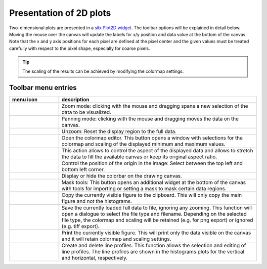 Presentation of 2D plots
^^^^^^^^^^^^^^^^^^^^^^^^ 

.. image:: ../../images/frames/execute_workflow_12_2dplot_overview.png
    :width:  506px
    :align: left
    
Two-dimensional plots are presented in a `silx Plot2D widget 
<http://www.silx.org/doc/silx/latest/modules/gui/plot/plotwindow.html#silx.gui.plot.PlotWindow.Plot2D>`_\ .
The toolbar options will be explained in detail below. Moving the mouse over the
canvas will update the labels for x/y position and data value at the bottom of 
the canvas. Note that the x and y axis positions for each pixel are defined at
the pixel center and the given values must be treated carefully with respect to
the pixel shape, especially for coarse pixels.

.. tip::

    The scaling of the results can be achieved by modifying the colormap 
    settings.

Toolbar menu entries
""""""""""""""""""""

.. list-table::
    :widths: 20 80
    :class: tight-table
    :header-rows: 1

    * - menu icon
      - description
    * -  .. image:: ../../images/plot2d/plot2d_01_menu_zoom.png
            :align: center
      - Zoom mode: clicking with the mouse and dragging spans a new selection
        of the data to be visualized.
    * -  .. image:: ../../images/plot2d/plot2d_02_menu_pan.png
            :align: center
      - Panning mode: clicking with the mouse and dragging moves the data on the
        canvas.
    * -  .. image:: ../../images/plot2d/plot2d_03_menu_unzoom.png
            :align: center
      - Unzoom: Reset the display region to the full data.
    * -  .. image:: ../../images/plot2d/plot2d_04_menu_palette.png
            :align: center
      - Open the colormap editor. This button opens a window with selections
        for the colormap and scaling of the displayed minimum and maximum 
        values.
    * -  .. image:: ../../images/plot2d/plot2d_05_menu_aspect.png
            :align: center
      - This action allows to control the aspect of the displayed data and 
        allows to stretch the data to fill the available canvas or keep its
        original aspect ratio.
    * -  .. image:: ../../images/plot2d/plot2d_06_menu_orientation.png
            :align: center
      - Control the position of the origin in the image: Select between the top
        left and bottom left corner.
    * -  .. image:: ../../images/plot2d/plot2d_07_menu_colorbar.png
            :align: center
      - Display or hide the colorbar on the drawing canvas.
    * -  .. image:: ../../images/plot2d/plot2d_08_menu_mask.png
            :align: center
      - Mask tools: This button opens an additional widget at the bottom of the
        canvas with tools for importing or setting a mask to mask certain 
        data regions. 
    * -  .. image:: ../../images/plot2d/plot2d_09_menu_copy_to_clipboard.png
            :align: center
      - Copy the currently visible figure to the clipboard. This will only copy
        the main figure and not the histograms.
    * -  .. image:: ../../images/plot2d/plot2d_10_menu_save_to_file.png
            :align: center
      - Save the currently loaded full data to file, ignoring any zooming. This 
        function will open a dialogue to select the file type and filename. 
        Depending on the selected file type, the colormap and scaling will be 
        retained (e.g. for png export) or ignored (e.g. tiff export).
    * -  .. image:: ../../images/plot2d/plot2d_11_menu_print.png
            :align: center
      - Print the currently visible figure. This will print only the data 
        visible on the canvas and it will retain colormap and scaling settings.
    * -  .. image:: ../../images/plot2d/plot2d_12_menu_profile.png
            :align: center
      - Create and delete line profiles. This function allows the selection and
        editing of line profiles. The line profiles are shown in the histograms
        plots for the vertical and horizontal, respectively.

